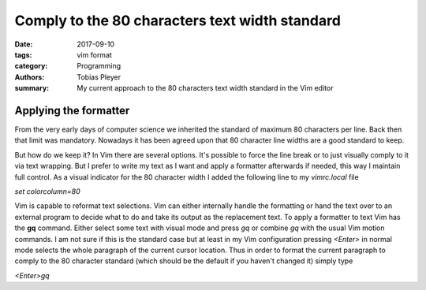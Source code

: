 Comply to the 80 characters text width standard
###############################################

:date: 2017-09-10
:tags: vim format
:category: Programming
:authors: Tobias Pleyer
:summary: My current approach to the 80 characters text width standard in the Vim editor

Applying the formatter
======================

From the very early days of computer science we inherited the standard of
maximum 80 characters per line. Back then that limit was mandatory. Nowadays it
has been agreed upon that 80 character line widths are a good standard to keep.

But how do we keep it? In Vim there are several options. It's possible to force
the line break or to just visually comply to it via text wrapping. But I prefer
to write my text as I want and apply a formatter afterwards if needed, this way
I maintain full control. As a visual indicator for the 80 character width I
added the following line to my *vimrc.local* file

*set colorcolumn=80*

Vim is capable to reformat text selections. Vim can either internally handle
the formatting or hand the text over to an external program to decide what to
do and take its output as the replacement text. To apply a formatter to text
Vim has the **gq** command. Either select some text with visual mode and press
*gq* or combine *gq* with the usual Vim motion commands. I am not sure if this
is the standard case but at least in my Vim configuration pressing *<Enter>* in
normal mode selects the whole paragraph of the current cursor location. Thus in
order to format the current paragraph to comply to the 80 character standard
(which should be the default if you haven't changed it) simply type

*<Enter>gq*
